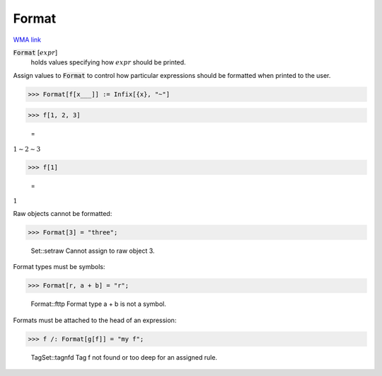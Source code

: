 Format
======

`WMA link <https://reference.wolfram.com/language/ref/Format.html>`_


:code:`Format` [:math:`expr`]
    holds values specifying how :math:`expr` should be printed.





Assign values to :code:`Format`  to control how particular expressions
should be formatted when printed to the user.

>>> Format[f[x___]] := Infix[{x}, "~"]


>>> f[1, 2, 3]

    =
:math:`1\sim{}2\sim{}3`


>>> f[1]

    =
:math:`1`



Raw objects cannot be formatted:

>>> Format[3] = "three";

    Set::setraw Cannot assign to raw object 3.



Format types must be symbols:

>>> Format[r, a + b] = "r";

    Format::fttp Format type a + b is not a symbol.



Formats must be attached to the head of an expression:

>>> f /: Format[g[f]] = "my f";

    TagSet::tagnfd Tag f not found or too deep for an assigned rule.


